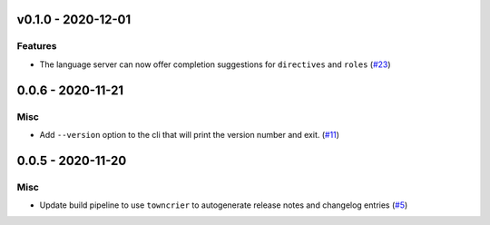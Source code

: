 v0.1.0 - 2020-12-01
-------------------

Features
^^^^^^^^

- The language server can now offer completion suggestions for ``directives`` and
  ``roles`` (`#23 <https://github.com/swyddfa/esbonio/issues/23>`_)


0.0.6 - 2020-11-21
------------------

Misc
^^^^

- Add ``--version`` option to the cli that will print the version number and exit. (`#11 <https://github.com/swyddfa/esbonio/issues/11>`_)


0.0.5 - 2020-11-20
------------------

Misc
^^^^

- Update build pipeline to use ``towncrier`` to autogenerate release notes
  and changelog entries (`#5 <https://github.com/swyddfa/esbonio/issues/5>`_)
